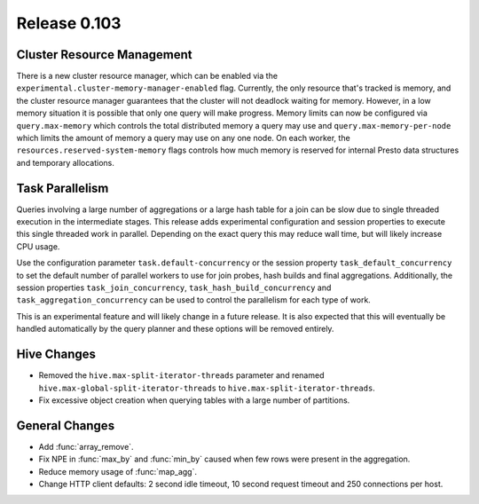 =============
Release 0.103
=============

Cluster Resource Management
---------------------------

There is a new cluster resource manager, which can be enabled via the
``experimental.cluster-memory-manager-enabled`` flag. Currently, the only
resource that's tracked is memory, and the cluster resource manager guarantees
that the cluster will not deadlock waiting for memory. However, in a low memory
situation it is possible that only one query will make progress. Memory limits can
now be configured via ``query.max-memory`` which controls the total distributed
memory a query may use and ``query.max-memory-per-node`` which limits the amount
of memory a query may use on any one node. On each worker, the
``resources.reserved-system-memory`` flags controls how much memory is reserved
for internal Presto data structures and temporary allocations.

Task Parallelism
----------------
Queries involving a large number of aggregations or a large hash table for a
join can be slow due to single threaded execution in the intermediate stages.
This release adds experimental configuration and session properties to execute
this single threaded work in parallel.  Depending on the exact query this may
reduce wall time, but will likely increase CPU usage.

Use the configuration parameter ``task.default-concurrency`` or the session
property ``task_default_concurrency`` to set the default number of parallel
workers to use for join probes, hash builds and final aggregations.
Additionally, the session properties ``task_join_concurrency``,
``task_hash_build_concurrency`` and ``task_aggregation_concurrency`` can be
used to control the parallelism for each type of work.

This is an experimental feature and will likely change in a future release.  It
is also expected that this will eventually be handled automatically by the
query planner and these options will be removed entirely.

Hive Changes
------------

* Removed the ``hive.max-split-iterator-threads`` parameter and renamed
  ``hive.max-global-split-iterator-threads`` to ``hive.max-split-iterator-threads``.
* Fix excessive object creation when querying tables with a large number of partitions.

General Changes
---------------

* Add :func:`array_remove`.
* Fix NPE in :func:`max_by` and :func:`min_by` caused when few rows were present in the aggregation.
* Reduce memory usage of :func:`map_agg`.
* Change HTTP client defaults: 2 second idle timeout, 10 second request
  timeout and 250 connections per host.

